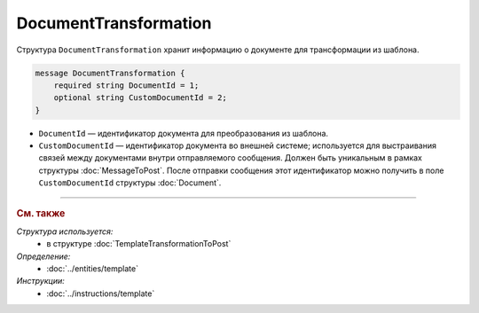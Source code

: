 DocumentTransformation
======================

Структура ``DocumentTransformation`` хранит информацию о документе для трансформации из шаблона.

.. code-block:: protobuf

    message DocumentTransformation {
        required string DocumentId = 1;
        optional string CustomDocumentId = 2;
    }

- ``DocumentId`` — идентификатор документа для преобразования из шаблона.
- ``CustomDocumentId`` — идентификатор документа во внешней системе; используется для выстраивания связей между документами внутри отправляемого сообщения. Должен быть уникальным в рамках структуры :doc:`MessageToPost`. После отправки сообщения этот идентификатор можно получить в поле ``CustomDocumentId`` структуры :doc:`Document`.


----

.. rubric:: См. также

*Структура используется:*
	- в структуре :doc:`TemplateTransformationToPost`

*Определение:*
	- :doc:`../entities/template`

*Инструкции:*
	- :doc:`../instructions/template`
